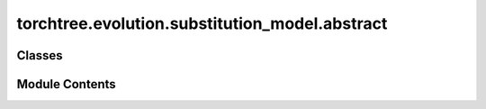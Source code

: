 torchtree.evolution.substitution_model.abstract
===============================================

.. py:module:: torchtree.evolution.substitution_model.abstract


Classes
-------

.. autoapisummary::

   torchtree.evolution.substitution_model.abstract.SubstitutionModel
   torchtree.evolution.substitution_model.abstract.AbstractSubstitutionModel
   torchtree.evolution.substitution_model.abstract.SymmetricSubstitutionModel
   torchtree.evolution.substitution_model.abstract.NonSymmetricSubstitutionModel


Module Contents
---------------

.. py:class:: SubstitutionModel(id_: torchtree.typing.ID)

   Bases: :py:obj:`torchtree.core.model.Model`


   Parametric model.

   A Model can contain parameters and models and can monitor any
   changes. A Model is the building block of more complex models. This
   class is abstract.


   .. py:property:: frequencies
      :type: torch.Tensor

      :abstractmethod:



   .. py:property:: rates
      :type: Union[torch.Tensor, list[torch.Tensor]]

      :abstractmethod:



   .. py:method:: p_t(branch_lengths: torch.Tensor) -> torch.Tensor
      :abstractmethod:



   .. py:method:: q() -> torch.Tensor
      :abstractmethod:



.. py:class:: AbstractSubstitutionModel(id_: torchtree.typing.ID, frequencies: torchtree.core.abstractparameter.AbstractParameter)

   Bases: :py:obj:`SubstitutionModel`, :py:obj:`abc.ABC`


   Parametric model.

   A Model can contain parameters and models and can monitor any
   changes. A Model is the building block of more complex models. This
   class is abstract.


   .. py:property:: frequencies
      :type: torch.Tensor



   .. py:method:: norm(Q) -> torch.Tensor


.. py:class:: SymmetricSubstitutionModel(id_: torchtree.typing.ID, frequencies: torchtree.core.abstractparameter.AbstractParameter)

   Bases: :py:obj:`AbstractSubstitutionModel`, :py:obj:`abc.ABC`


   Parametric model.

   A Model can contain parameters and models and can monitor any
   changes. A Model is the building block of more complex models. This
   class is abstract.


   .. py:method:: p_t(branch_lengths: torch.Tensor) -> torch.Tensor


   .. py:method:: eigen(Q: torch.Tensor) -> torch.Tensor


.. py:class:: NonSymmetricSubstitutionModel(id_: torchtree.typing.ID, frequencies: torchtree.core.abstractparameter.AbstractParameter)

   Bases: :py:obj:`SymmetricSubstitutionModel`


   Parametric model.

   A Model can contain parameters and models and can monitor any
   changes. A Model is the building block of more complex models. This
   class is abstract.


   .. py:method:: p_t(branch_lengths: torch.Tensor) -> torch.Tensor


   .. py:method:: eigen(Q: torch.Tensor) -> torch.Tensor


